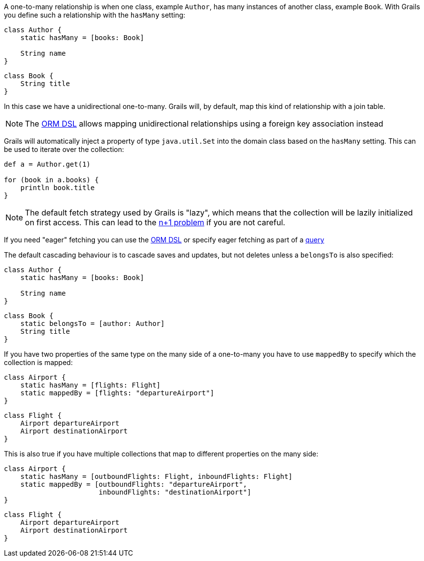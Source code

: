 A one-to-many relationship is when one class, example `Author`, has many instances of another class, example `Book`. With Grails you define such a relationship with the `hasMany` setting:

[source,groovy]
----
class Author {
    static hasMany = [books: Book]

    String name
}
----

[source,groovy]
----
class Book {
    String title
}
----

In this case we have a unidirectional one-to-many. Grails will, by default, map this kind of relationship with a join table.

NOTE: The <<ormdsl,ORM DSL>> allows mapping unidirectional relationships using a foreign key association instead

Grails will automatically inject a property of type `java.util.Set` into the domain class based on the `hasMany` setting. This can be used to iterate over the collection:

[source,groovy]
----
def a = Author.get(1)

for (book in a.books) {
    println book.title
}
----

NOTE: The default fetch strategy used by Grails is "lazy", which means that the collection will be lazily initialized on first access. This can lead to the http://www.javalobby.org/java/forums/t20533.html[n+1 problem] if you are not careful.

If you need "eager" fetching you can use the <<ormdsl,ORM DSL>> or specify eager fetching as part of a <<querying,query>>

The default cascading behaviour is to cascade saves and updates, but not deletes unless a `belongsTo` is also specified:

[source,groovy]
----
class Author {
    static hasMany = [books: Book]

    String name
}
----

[source,groovy]
----
class Book {
    static belongsTo = [author: Author]
    String title
}
----

If you have two properties of the same type on the many side of a one-to-many you have to use `mappedBy` to specify which the collection is mapped:

[source,groovy]
----
class Airport {
    static hasMany = [flights: Flight]
    static mappedBy = [flights: "departureAirport"]
}
----

[source,groovy]
----
class Flight {
    Airport departureAirport
    Airport destinationAirport
}
----

This is also true if you have multiple collections that map to different properties on the many side:

[source,groovy]
----
class Airport {
    static hasMany = [outboundFlights: Flight, inboundFlights: Flight]
    static mappedBy = [outboundFlights: "departureAirport",
                       inboundFlights: "destinationAirport"]
}
----

[source,groovy]
----
class Flight {
    Airport departureAirport
    Airport destinationAirport
}
----

